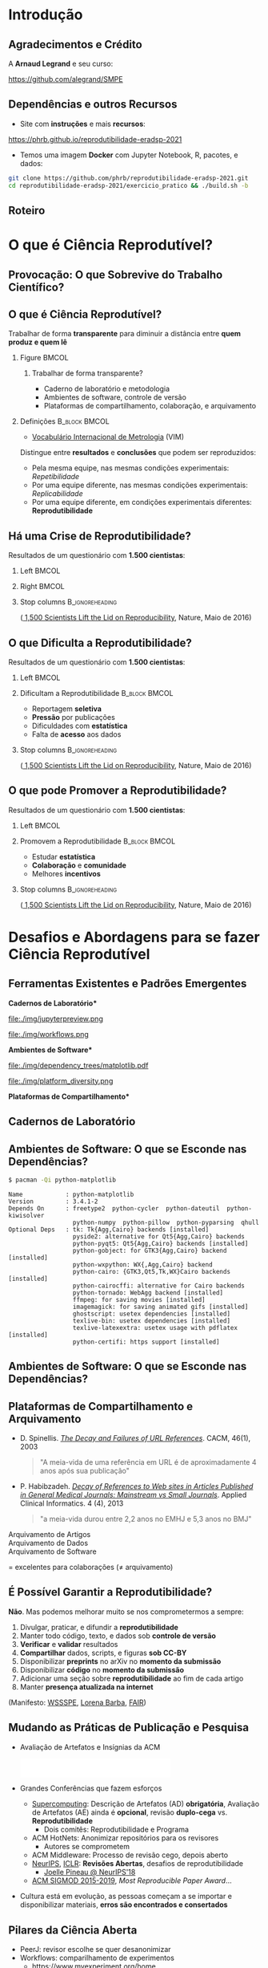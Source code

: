 #+STARTUP: beamer overview indent inlineimages logdrawer
#+TITLE: @@latex: Ciência Reprodutível para Experimentos em \\
#+TITLE: Computação de Alto Desempenho@@
#+AUTHOR:    \footnotesize \alert{Pedro Bruel} (USP), Lucas Schnorr (UFRGS), Alfredo Goldman (USP)
#+DATE:      \scriptsize \emph{phrb@ime.usp.br} \newline \scriptsize \today
#+DESCRIPTION:
#+KEYWORDS:
#+LANGUAGE:  bt-br
#+OPTIONS:   H:2 num:t toc:nil @:t \n:nil ::t |:t ^:t -:t f:t *:t <:t
#+OPTIONS:   tex:t latex:t skip:nil d:nil todo:t pri:nil tags:not-in-toc
#+TAGS: noexport(n)

* LaTeX Setup                                      :B_ignoreheading:noexport:
:PROPERTIES:
:BEAMER_env: ignoreheading
:END:

See [[Emacs Setup]] below for local buffer variables

** LaTeX Configuration
:latex_header:
#+LATEX_CLASS: beamer
#+LATEX_CLASS_OPTIONS: [10pt, compress, aspectratio=169, xcolor={table,usenames,dvipsnames}]
#+LATEX_HEADER: \mode<beamer>{\usetheme[numbering=fraction, progressbar=none, titleformat frame=regular, titleformat title=regular, sectionpage=progressbar]{metropolis}}

#+COLUMNS: %40ITEM %10BEAMER_env(Env) %9BEAMER_envargs(Env Args) %4BEAMER_col(Col) %10BEAMER_extra(Extra)

#+LATEX_HEADER: \usepackage{sourcecodepro}
#+LATEX_HEADER: \usepackage{booktabs}
#+LATEX_HEADER: \usepackage{array}
#+LATEX_HEADER: \usepackage{listings}
#+LATEX_HEADER: \usepackage{multirow}
#+LATEX_HEADER: \usepackage{caption}
#+LATEX_HEADER: \usepackage{graphicx}
#+LATEX_HEADER: \usepackage[english]{babel}
#+LATEX_HEADER: \usepackage[scale=2]{ccicons}
#+LATEX_HEADER: \usepackage{hyperref}
#+LATEX_HEADER: \usepackage{relsize}
#+LATEX_HEADER: \usepackage{amsmath}
#+LATEX_HEADER: \usepackage{bm}
#+LATEX_HEADER: \usepackage{ragged2e}
#+LATEX_HEADER: \usepackage{textcomp}
#+LATEX_HEADER: \usepackage{pgfplots}
#+LATEX_HEADER: \usepgfplotslibrary{dateplot}

#+LATEX_HEADER: \definecolor{Base}{HTML}{191F26}
#+LATEX_HEADER: \definecolor{Accent}{HTML}{b10000}
#+LATEX_HEADER: \colorlet{Highlight}{Accent!18}

#+LATEX_HEADER: \setbeamercolor{alerted text}{fg=Accent}
#+LATEX_HEADER: \setbeamercolor{frametitle}{fg=Accent,bg=normal text.bg}
#+LATEX_HEADER: \setbeamercolor{normal text}{bg=black!2,fg=Base}

#+LATEX_HEADER: \usepackage{newpxtext}
#+LATEX_HEADER: \usepackage{newpxmath}
#+LATEX_HEADER: \usepackage{DejaVuSansMono}
#+LATEX_HEADER: \setmonofont{DejaVuSansMono}

#+LATEX_HEADER: \lstset{ %
#+LATEX_HEADER:   backgroundcolor={},
#+LATEX_HEADER:   basicstyle=\ttfamily\scriptsize,
#+LATEX_HEADER:   breakatwhitespace=true,
#+LATEX_HEADER:   breaklines=true,
#+LATEX_HEADER:   captionpos=n,
#+LATEX_HEADER:   commentstyle=\color{Accent},
# #+LATEX_HEADER:   escapeinside={\%*}{*)},
#+LATEX_HEADER:   extendedchars=true,
#+LATEX_HEADER:   frame=n,
#+LATEX_HEADER:   keywordstyle=\color{Accent},
#+LATEX_HEADER:   rulecolor=\color{black},
#+LATEX_HEADER:   showspaces=false,
#+LATEX_HEADER:   showstringspaces=false,
#+LATEX_HEADER:   showtabs=false,
#+LATEX_HEADER:   stepnumber=2,
#+LATEX_HEADER:   stringstyle=\color{gray},
#+LATEX_HEADER:   tabsize=2,
#+LATEX_HEADER: }
#+LATEX_HEADER: \renewcommand*{\UrlFont}{\ttfamily\smaller[2]\relax}
#+LATEX_HEADER: \graphicspath{{../../img/}}
#+LATEX_HEADER: \addtobeamertemplate{block begin}{}{\justifying}

#+LATEX_HEADER: \captionsetup[figure]{labelformat=empty}

#+LATEX_HEADER: \hypersetup{
#+LATEX_HEADER:     colorlinks=true,
#+LATEX_HEADER:     linkcolor={Accent},
#+LATEX_HEADER:     citecolor={Accent},
#+LATEX_HEADER:     urlcolor={Accent}
#+LATEX_HEADER: }

#+LATEX_HEADER: \makeatletter
#+LATEX_HEADER: \setlength{\metropolis@titleseparator@linewidth}{1pt}
#+LATEX_HEADER: \setlength{\metropolis@progressonsectionpage@linewidth}{2.5pt}
# #+LATEX_HEADER: \setlength{\metropolis@progressinheadfoot@linewidth}{2pt}
#+LATEX_HEADER: \makeatother
:end:

* Introdução
:PROPERTIES:
:UNNUMBERED: t
:END:
** Agradecimentos e Crédito
A *Arnaud Legrand* e seu curso:

#+latex: \bgroup\center
#+latex: \includegraphics[height=3.4cm]{./img/smpe_preview.png}

https://github.com/alegrand/SMPE

#+latex: \egroup

#+latex: \hfill\includegraphics[height=1.8cm]{./img/in_science_we_trust.jpg}

** Dependências e outros Recursos
- Site com *instruções* e mais *recursos*:

#+latex: \bgroup\center
#+latex: \includegraphics[height=3.4cm]{./img/eradsp_preview.png}

https://phrb.github.io/reprodutibilidade-eradsp-2021

#+latex: \egroup

- Temos uma imagem *Docker* com Jupyter Notebook, R, pacotes, e dados:

#+latex: \begin{center}\begin{minipage}{0.75\textwidth}
#+begin_SRC bash :results output :session *Shell* :eval no-export :exports code
git clone https://github.com/phrb/reprodutibilidade-eradsp-2021.git
cd reprodutibilidade-eradsp-2021/exercicio_pratico && ./build.sh -b
#+end_SRC
#+latex: \end{minipage}\end{center}

** Roteiro
#+TOC: :headlines 3

* O que é Ciência Reprodutível?
:PROPERTIES:
:CUSTOM_ID: sec:repro
:END:
** Provocação: O que Sobrevive do Trabalho Científico?
#+ATTR_LATEX: :width 0.9\textwidth
[[./img/iceberg_publication.png]]

** O que é Ciência Reprodutível?
#+latex: \begin{center}\colorbox{Highlight}{
Trabalhar de forma *transparente* para
diminuir a distância entre *quem produz e quem lê*
#+latex: }\end{center}

*** Figure                                                          :BMCOL:
:PROPERTIES:
:BEAMER_col: 0.4
:END:

#+ATTR_LATEX: :width 0.9\textwidth
[[./img/iceberg_publication.png]]

**** Trabalhar de forma transparente?
#+latex: \bgroup\footnotesize
- Caderno de laboratório e metodologia
- Ambientes de software, controle de versão
- Plataformas de compartilhamento, colaboração, e arquivamento
#+latex:  \egroup

*** Definições                                              :B_block:BMCOL:
:PROPERTIES:
:BEAMER_col: 0.6
:BEAMER_env: block
:END:

- [[https://www.bipm.org/utils/common/documents/jcgm/JCGM_200_2012.pdf][Vocabulário
  Internacional de Metrologia]] (VIM)

Distingue entre *resultados* e *conclusões* que podem ser reproduzidos:

- Pela mesma equipe, nas mesmas condições experimentais: /Repetibilidade/
- Por uma equipe diferente, nas mesmas condições experimentais: /Replicabilidade/
- Por   uma   equipe   diferente,    em   condições   experimentais   diferentes:
  *Reprodutibilidade*

** Há uma Crise de Reprodutibilidade?
Resultados de um questionário com *1.500 cientistas*:

*** Left                                                            :BMCOL:
:PROPERTIES:
:BEAMER_col: 0.5
:END:

#+ATTR_LATEX: :width 0.85\textwidth
[[./img/nature_failed_reproduce.jpg]]

*** Right                                                           :BMCOL:
:PROPERTIES:
:BEAMER_col: 0.5
:END:

#+ATTR_LATEX: :width 0.9\textwidth
[[./img/nature_published.jpg]]

*** Stop columns                                          :B_ignoreheading:
:PROPERTIES:
:BEAMER_env: ignoreheading
:END:
\bgroup\smallskip\small
([[https://www.nature.com/news/1-500-scientists-lift-the-lid-on-reproducibility-1.19970][
1,500 Scientists Lift the Lid on Reproducibility]], Nature, Maio de 2016)
\egroup

** O que Dificulta a Reprodutibilidade?
Resultados de um questionário com *1.500 cientistas*:

*** Left                                                            :BMCOL:
:PROPERTIES:
:BEAMER_col: 0.5
:END:

#+ATTR_LATEX: :width 0.9\textwidth
[[./img/nature_irreproduce_1.jpg]]

*** Dificultam a Reprodutibilidade                          :B_block:BMCOL:
:PROPERTIES:
:BEAMER_col: 0.5
:BEAMER_env: block
:END:

- Reportagem *seletiva*
- *Pressão* por publicações
- Dificuldades com *estatística*
- Falta de *acesso* aos dados

*** Stop columns                                          :B_ignoreheading:
:PROPERTIES:
:BEAMER_env: ignoreheading
:END:
\bgroup\smallskip\small
([[https://www.nature.com/news/1-500-scientists-lift-the-lid-on-reproducibility-1.19970][
1,500 Scientists Lift the Lid on Reproducibility]], Nature, Maio de 2016)
\egroup

** O que pode Promover a Reprodutibilidade?
Resultados de um questionário com *1.500 cientistas*:

*** Left                                                            :BMCOL:
:PROPERTIES:
:BEAMER_col: 0.5
:END:

#+ATTR_LATEX: :width 0.9\textwidth
[[./img/nature_boost_repro_1.jpg]]

*** Promovem a Reprodutibilidade                            :B_block:BMCOL:
:PROPERTIES:
:BEAMER_col: 0.5
:BEAMER_env: block
:END:

- Estudar *estatística*
- *Colaboração* e *comunidade*
- Melhores *incentivos*

#+begin_export latex
\begin{center}
  \colorbox{Highlight}{\parbox{.85\columnwidth}{
      Trabalhar de forma \alert{transparente} para
      diminuir a distância entre \alert{quem produz e quem lê}}}
\end{center}

#+end_export


*** Stop columns                                          :B_ignoreheading:
:PROPERTIES:
:BEAMER_env: ignoreheading
:END:
\bgroup\smallskip\small
([[https://www.nature.com/news/1-500-scientists-lift-the-lid-on-reproducibility-1.19970][
1,500 Scientists Lift the Lid on Reproducibility]], Nature, Maio de 2016)
\egroup

* Desafios e Abordagens para se fazer Ciência Reprodutível
:PROPERTIES:
:CUSTOM_ID: sec:challenges
:END:
** Ferramentas Existentes e Padrões Emergentes
:PROPERTIES:
:BEAMER_opt: t
:END:

#+LaTeX: \begin{columns}\begin{column}[t]{.4\linewidth}\centering
\bf *Cadernos de Laboratório*

#+ATTR_LaTeX: :width .7\textwidth
file:./img/jupyterpreview.png

#+LaTeX: \includegraphics[height=.7cm]{./img/Jupyter_logo.png}
#+LaTeX: \includegraphics[height=.7cm]{./img/OrgMode_logo.png}
#+LaTeX: \includegraphics[height=.7cm]{./img/RStudio_logo.png}
#+ATTR_LaTeX: :width 0.65\textwidth
file:./img/workflows.png

#+LaTeX: \end{column}\begin{column}[t]{.35\linewidth}\centering
\bf *Ambientes de Software*

#+ATTR_LaTeX: :height 2cm
file:./img/dependency_trees/matplotlib.pdf
#+ATTR_LaTeX: :height 1.1cm
file:./img/platform_diversity.png

#+LaTeX: \includegraphics[height=.8cm]{./img/docker_logo.png}
#+LaTeX: \includegraphics[height=.8cm]{./img/singularity_logo.png}

#+LaTeX: \includegraphics[height=.7cm]{./img/reprozip.png}

#+LaTeX: \includegraphics[height=.8cm]{./img/Guix_logo.png}
#+LaTeX: \includegraphics[height=.8cm]{./img/nix_logo.png}

#+LaTeX: \end{column}\begin{column}[t]{.35\linewidth}\centering
\bf *Plataformas de Compartilhamento*\bigskip

#+LaTeX: \includegraphics[height=1cm]{./img/git_logo.png}
#+LaTeX: \includegraphics[height=1cm]{./img/github_logo.png}
#+LaTeX: \includegraphics[height=1cm]{./img/gitlab_logo.png}
#+LaTeX: \includegraphics[height=1cm]{./img/JupyterHub_logo.png}
#+LaTeX: \includegraphics[height=1cm]{./img/ArXiv-web.png}
#+LaTeX: \includegraphics[height=1cm]{./img/LogoHAL.png}
#+LaTeX: \includegraphics[height=1cm]{./img/Figshare-logo.png}
#+LaTeX: \includegraphics[height=1cm]{./img/Zenodo-logo.jpg}
#+LaTeX: \includegraphics[height=1cm]{./img/swh-logo.png}

#+LaTeX: \end{column}\end{columns}\bigskip
** Cadernos de Laboratório
#+LaTeX: \includegraphics<+>[width=\linewidth]{./img/notebook/notebooks_0.pdf}%
#+LaTeX: \includegraphics<+->[width=\linewidth]{./img/notebook/notebooks.pdf}%

#+BEGIN_EXPORT latex
\begin{overlayarea}{\linewidth}{0cm}
  \vspace{-1.8cm}
  \begin{center}
    \includegraphics<+>[height=.7cm]{./img/Jupyter_logo.png}
    \includegraphics<.>[height=.7cm]{./img/OrgMode_logo.png}
    \includegraphics<.>[height=.7cm]{./img/RStudio_logo.png}

    \only<.>{\href{https://jupyter.org/try}{https://jupyter.org/try}}
  \end{center}
\end{overlayarea}
#+END_EXPORT
** Ambientes de Software: O que se Esconde nas Dependências?
#+begin_SRC bash :results output :session *Shell* :eval no-export :exports code
$ pacman -Qi python-matplotlib
#+end_SRC

#+latex: \smaller[3]
#+begin_example
Name            : python-matplotlib
Version         : 3.4.1-2
Depends On      : freetype2  python-cycler  python-dateutil  python-kiwisolver
                  python-numpy  python-pillow  python-pyparsing  qhull
Optional Deps   : tk: Tk{Agg,Cairo} backends [installed]
                  pyside2: alternative for Qt5{Agg,Cairo} backends
                  python-pyqt5: Qt5{Agg,Cairo} backends [installed]
                  python-gobject: for GTK3{Agg,Cairo} backend [installed]
                  python-wxpython: WX{,Agg,Cairo} backend
                  python-cairo: {GTK3,Qt5,Tk,WX}Cairo backends [installed]
                  python-cairocffi: alternative for Cairo backends
                  python-tornado: WebAgg backend [installed]
                  ffmpeg: for saving movies [installed]
                  imagemagick: for saving animated gifs [installed]
                  ghostscript: usetex dependencies [installed]
                  texlive-bin: usetex dependencies [installed]
                  texlive-latexextra: usetex usage with pdflatex [installed]
                  python-certifi: https support [installed]
#+end_example

** Ambientes de Software: O que se Esconde nas Dependências?
#+LaTeX: \includegraphics<+->[width=0.97\textwidth]{./img/dependency_trees/matplotlib.pdf}%

#+BEGIN_EXPORT latex
\begin{overlayarea}{\linewidth}{0cm}
  \vspace{-2.2cm}
  \begin{center}
    \includegraphics<+>[height=.8cm]{./img/reprozip.png} \qquad
    \includegraphics<.>[height=1cm]{./img/docker_logo.png}
    \includegraphics<.>[height=1cm]{./img/singularity_logo.png}\qquad
    \includegraphics<.>[height=1cm]{./img/Guix_logo.png}
    \includegraphics<.>[height=1cm]{./img/nix_logo.png}
  \end{center}
\end{overlayarea}
#+END_EXPORT
** Plataformas de Compartilhamento e Arquivamento
\small
- D.   Spinellis.   /[[https://www.spinellis.gr/sw/url-decay/][The   Decay   and
  Failures of URL References]]/. CACM, 46(1), 2003
  #+BEGIN_QUOTE
  "A meia-vida de uma referência em URL é de aproximadamente 4 anos após sua
  publicação"
  #+END_QUOTE

-  P. Habibzadeh. /[[https://www.ncbi.nlm.nih.gov/pmc/articles/PMC3885908/][Decay of References to Web sites in  Articles Published in General Medical Journals:
  Mainstream vs Small Journals]]/.  Applied Clinical Informatics. 4 (4), 2013
  #+BEGIN_QUOTE
  "a meia-vida durou entre 2,2 anos no EMHJ e 5,3 anos no BMJ"
  #+END_QUOTE

\normalsize
- \alert{Arquivamento de Artigos} ::
     #+LaTeX: \raisebox{-1.5ex}{\includegraphics[height=.8cm]{./img/ArXiv-web.png}}
     #+LaTeX: \raisebox{-1.5ex}{\includegraphics[height=.8cm]{./img/LogoHAL.png}}
     #+LaTeX: \hfill\raisebox{-3em}{\includegraphics[height=1.8cm]{./img/Internet-archive.png}}\vspace{-2em}
- \alert{Arquivamento de Dados} ::
     #+LaTeX: \raisebox{-1.5ex}{\includegraphics[height=.8cm]{./img/Figshare-logo.png}}
     #+LaTeX: \raisebox{-1.5ex}{\includegraphics[height=.8cm]{./img/Zenodo-logo.jpg}}

- \alert{Arquivamento de Software} ::
     #+LaTeX: \raisebox{-2.4ex}{\includegraphics[height=1cm]{./img/swh-logo.png}}

#+LaTeX: \hfill \raisebox{-1ex}{\includegraphics[height=.8cm]{./img/git_logo.png}}
#+LaTeX: \raisebox{-.5ex}{\includegraphics[height=.8cm]{./img/github_logo.png}} or
#+LaTeX: \raisebox{-1.4ex}{\includegraphics[height=.8cm]{./img/gitlab_logo.png}}
$=$ excelentes para colaborações ($\ne$ arquivamento)\hfill\null
** É Possível Garantir a Reprodutibilidade?
*Não*. Mas podemos melhorar muito se nos comprometermos a sempre:

1. Divulgar, praticar, e difundir a *reprodutibilidade*
2. Manter todo código, texto, e dados sob *controle de versão*
3. *Verificar* e *validar* resultados
4. *Compartilhar* dados, scripts, e figuras *sob  CC-BY*
5. Disponibilizar *preprints* no arXiv no *momento da submissão*
6. Disponibilizar *código* no *momento da submissão*
7. Adicionar uma seção sobre *reprodutibilidade* ao fim de cada artigo
8. Manter *presença atualizada na internet*

\vspace{1em}

 (Manifesto: [[https://hal.inria.fr/hal-01367344/document][WSSSPE]],
 [[http://lorenabarba.com/gallery/reproducibility-pi-manifesto/][Lorena Barba]],
 [[https://www.go-fair.org/fair-principles/][FAIR]])
** Mudando as Práticas de Publicação e Pesquisa
- Avaliação de Artefatos e Insígnias da ACM
     #+BEGIN_CENTER
     \includegraphics[height=1cm]{./img/ae_badge1.png}
     \includegraphics[height=1cm]{./img/ae_badge2.png}
     \includegraphics[height=1cm]{./img/acm_badges.pdf}
     #+END_CENTER
- Grandes Conferências que fazem esforços
  - [[https://sc19.supercomputing.org/submit/reproducibility-initiative/][Supercomputing]]: Descrição de Artefatos (AD) *obrigatória*, Avaliação de
    Artefatos (AE) ainda é  *opcional*, revisão *duplo-cega* vs. *Reprodutibilidade*
    - Dois comitês: Reprodutibilidade e Programa
  - ACM HotNets: Anonimizar repositórios para os revisores
    - Autores se comprometem
  - ACM Middleware: Processo de revisão cego, depois aberto
  - [[https://nips.cc/Conferences/2019/CallForPapers][NeurIPS]], [[https://reproducibility-challenge.github.io/iclr_2019/][ICLR]]: *Revisões Abertas*, desafios de reprodutibilidade
    - [[https://www.youtube.com/watch?v=Kee4ch3miVA][Joelle Pineau @ NeurIPS'18]]
  - [[http://db-reproducibility.seas.harvard.edu/papers/index.html][ACM SIGMOD 2015-2019]], /Most Reproducible Paper Award/...
- Cultura está em evolução, as pessoas começam a se importar e disponibilizar materiais, *erros são encontrados e consertados*
** Pilares da Ciência Aberta
#+begin_export latex
\begin{enumerate}
\item Acesso Aberto \qquad\includegraphics[height=1cm]{./img/open-access.png}
\item Dados Abertos \qquad\raisebox{-1.8em}{\includegraphics[height=1cm]{./img/FAIR_data_principles.jpg}}\vspace{-1em}
\item Software Livre e Aberto \hspace{3cm}\raisebox{-1.8em}{\includegraphics[height=1cm]{./img/open-source.png}\includegraphics[height=1cm]{./img/gnu.png}\includegraphics[height=1cm]{./img/tux.png}}\vspace{-1.5em}
  \begin{itemize}
  \item \emph{Hardware Aberto}
  \end{itemize}
\item \alert{Metodologia Aberta} (\alert{Ciência Reprodutível})
  \begin{itemize}
  \item \emph{Ciência com Notebooks Abertos}
  \item \emph{Infrastrutura para Ciência Aberta}
  \end{itemize}\vspace{-1cm}
\item \alert{Revisão por pares Aberta} \hfill\raisebox{-1em}{\includegraphics[height=2cm]{./img/open-review.png}}
\item Recursos Educacionais Abertos \includegraphics[height=1cm]{./img/open-educational-resources.png}
\end{enumerate}
#+end_export

- PeerJ: revisor escolhe se quer desanonimizar
- Workflows: comparilhamento de experimentos
  - https://www.myexperiment.org/home
  - https://www.w3.org/TR/prov-dm/
  - https://pegasus.isi.edu/
** Estatística: Machine Learning?
\vspace{-1.1em}

\bgroup\small
Tabela                     no                    prefácio                     de
/[[https://link.springer.com/book/10.1007/978-0-387-21736-9][All              of
Statistics]]/, Larry Wasserman
\egroup

#+begin_export latex
\vspace{-1em}
\begin{center}
  \smaller[0]
  \bgroup
  \def\arraystretch{1.6}%
  \resizebox{0.9\textwidth}{!}{
  \begin{tabular}{>{\raggedright}m{0.38\textwidth}m{0.25\textwidth}m{0.28\textwidth}}
    \alert{Conceito} & \alert{Estatística} & \alert{Aprendizado \mbox{de Máquina}}\\
    \midrule
    Usar dados para estimar \mbox{quantidades} \mbox{desconhecidas} & Estimação & Aprendizado\\
    Predizer \(\mathbf{y}\) discreto a partir de \(\mathbf{x}\) & Classificação & Aprendizado \mbox{Supervisionado}\\
    Dividir dados em grupos & Clusterização & Aprendizado \mbox{Não-Supervisionado}\\
    \((\mathbf{x}_1,\mathbf{y}_1),\dots,(\mathbf{x}_N,\mathbf{y}_N)\) & Desenho Experimental & Conjunto \mbox{de Treinamento}\\
    \((\mathbf{x}_1,\dots,\mathbf{x}_N)\) & Variáveis Preditoras & Características\\
    Intervalo contendo uma estimativa & Intervalo de Confiança & --
  \end{tabular}
  }
    \egroup
\end{center}
#+end_export

#+begin_export latex
\begin{center}
  \colorbox{Highlight}{Conceitos   de  estatística   ajudam   a  compreender   e
    contextualizar Machine Leaning}
\end{center}
#+end_export

** Análise Estatística
*** Desafios                                                :B_block:BMCOL:
:PROPERTIES:
:BEAMER_col: 0.5
:BEAMER_env: block
:END:
- Como *planejar* experimentos?
- Como *analisar* resultados?
- O que mostrar nos *gráficos*?
- [[https://pt.wikipedia.org/wiki/Quarteto_de_Anscombe][Quarteto de Anscombe]]
- [[http://www.thefunctionalart.com/2016/08/download-datasaurus-never-trust-summary.html][Datasaurus]]
  [[https://www.autodesk.com/research/publications/same-stats-different-graphs][Dozen]]:
  não confiar em *sínteses*
*** Abordagens                                              :B_block:BMCOL:
:PROPERTIES:
:BEAMER_col: 0.5
:BEAMER_env: block
:END:
- *Gráficos*, antes de qualquer análise
- *Análises mais simples* primeiro: mais fáceis de interpretar
- Controle de versão
- Documentos computacionais
- Desenho de Experimentos
* Mão na Massa: Ferramentas para Reprodutibilidade
:PROPERTIES:
:CUSTOM_ID: sec:handson
:END:

** Análise Estatística: Exercício Prático no Site
- Site com *instruções* e mais *recursos*:

#+latex: \bgroup\center
#+latex: \includegraphics[height=3.4cm]{./img/eradsp_preview.png}

https://phrb.github.io/reprodutibilidade-eradsp-2021

#+latex: \egroup

- Temos uma imagem *Docker* com Jupyter Notebook, R, pacotes, e dados:

#+latex: \begin{center}\begin{minipage}{0.75\textwidth}
#+begin_SRC bash :results output :session *Shell* :eval no-export :exports code
git clone https://github.com/phrb/reprodutibilidade-eradsp-2021.git
cd reprodutibilidade-eradsp-2021/exercicio_pratico && ./build.sh -b
#+end_SRC
#+latex: \end{minipage}\end{center}

* Conclusão
:PROPERTIES:
:UNNUMBERED: t
:END:

** É possível fazer Ciência (mais) Reprodutível!
:PROPERTIES:
:BEAMER_opt: t
:END:

#+LaTeX: \begin{columns}\begin{column}[t]{.4\linewidth}\centering
\bf *Cadernos de Laboratório*

#+ATTR_LaTeX: :width .7\textwidth
file:./img/jupyterpreview.png

#+LaTeX: \includegraphics[height=.7cm]{./img/Jupyter_logo.png}
#+LaTeX: \includegraphics[height=.7cm]{./img/OrgMode_logo.png}
#+LaTeX: \includegraphics[height=.7cm]{./img/RStudio_logo.png}
#+ATTR_LaTeX: :width 0.65\textwidth
file:./img/workflows.png

#+LaTeX: \end{column}\begin{column}[t]{.35\linewidth}\centering
\bf *Ambientes de Software*

#+ATTR_LaTeX: :height 2cm
file:./img/dependency_trees/matplotlib.pdf
#+ATTR_LaTeX: :height 1.1cm
file:./img/platform_diversity.png

#+LaTeX: \includegraphics[height=.8cm]{./img/docker_logo.png}
#+LaTeX: \includegraphics[height=.8cm]{./img/singularity_logo.png}

#+LaTeX: \includegraphics[height=.7cm]{./img/reprozip.png}

#+LaTeX: \includegraphics[height=.8cm]{./img/Guix_logo.png}
#+LaTeX: \includegraphics[height=.8cm]{./img/nix_logo.png}

#+LaTeX: \end{column}\begin{column}[t]{.35\linewidth}\centering
\bf *Plataformas de Compartilhamento*\bigskip

#+LaTeX: \includegraphics[height=1cm]{./img/git_logo.png}
#+LaTeX: \includegraphics[height=1cm]{./img/github_logo.png}
#+LaTeX: \includegraphics[height=1cm]{./img/gitlab_logo.png}
#+LaTeX: \includegraphics[height=1cm]{./img/JupyterHub_logo.png}
#+LaTeX: \includegraphics[height=1cm]{./img/ArXiv-web.png}
#+LaTeX: \includegraphics[height=1cm]{./img/LogoHAL.png}
#+LaTeX: \includegraphics[height=1cm]{./img/Figshare-logo.png}
#+LaTeX: \includegraphics[height=1cm]{./img/Zenodo-logo.jpg}
#+LaTeX: \includegraphics[height=1cm]{./img/swh-logo.png}

#+LaTeX: \end{column}\end{columns}\bigskip
** É possível fazer Ciência (mais) Aberta e Reprodutível!
#+begin_export latex
\begin{enumerate}
\item Acesso Aberto \qquad\includegraphics[height=1cm]{./img/open-access.png}
\item Dados Abertos \qquad\raisebox{-1.8em}{\includegraphics[height=1cm]{./img/FAIR_data_principles.jpg}}\vspace{-1em}
\item Software Livre e Aberto \hspace{3cm}\raisebox{-1.8em}{\includegraphics[height=1cm]{./img/open-source.png}\includegraphics[height=1cm]{./img/gnu.png}\includegraphics[height=1cm]{./img/tux.png}}\vspace{-1.5em}
  \begin{itemize}
  \item \emph{Hardware Aberto}
  \end{itemize}
\item \alert{Metodologia Aberta} (\alert{Ciência Reprodutível})
  \begin{itemize}
  \item \emph{Ciência com Notebooks Abertos}
  \item \emph{Infrastrutura para Ciência Aberta}
  \end{itemize}\vspace{-1cm}
\item \alert{Revisão por pares Aberta} \hfill\raisebox{-1em}{\includegraphics[height=2cm]{./img/open-review.png}}
\item Recursos Educacionais Abertos \includegraphics[height=1cm]{./img/open-educational-resources.png}
\end{enumerate}
#+end_export
* Ending Title :B_ignoreheading:
:PROPERTIES:
:BEAMER_env: ignoreheading
:END:
#+LATEX: \maketitle
* Emacs Setup                                      :noexport:B_ignoreheading:
:PROPERTIES:
:BEAMER_env: ignoreheading
:END:
See [[LaTeX Setup]] above for the beamer configuration

** Use XeLaTeX
If you  accept this definition  when loading the  buffer, this variable  will be
modified  locally to  the buffer.  This allows  using XeLaTeX  for exporting  to
beamer pdf.

# Local Variables:
# eval: (setq-local org-latex-pdf-process (list "latexmk -xelatex %f"))
# End:
